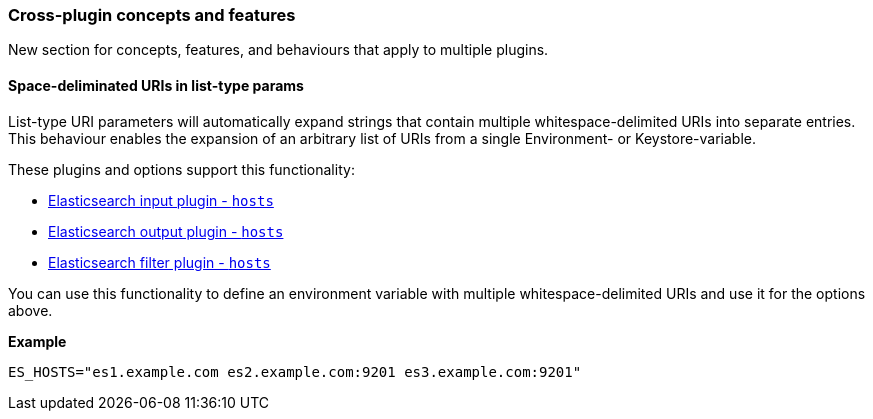 [[plugin-concepts]]
=== Cross-plugin concepts and features

New section for concepts, features, and behaviours that apply to multiple plugins.

[[space-delimited-uris-in-list-params]]
==== Space-deliminated URIs in list-type params

List-type URI parameters will automatically expand strings that contain multiple
whitespace-delimited URIs into separate entries. This behaviour enables the expansion
of an arbitrary list of URIs from a single Environment- or Keystore-variable.

These plugins and options support this functionality:

* <<plugins-inputs-elasticsearch-hosts,Elasticsearch input plugin - `hosts`>>
* <<plugins-outputs-elasticsearch-hosts,Elasticsearch output plugin - `hosts`>>
* <<plugins-filters-elasticsearch-hosts,Elasticsearch filter plugin - `hosts`>>

You can use this functionality to define an environment variable with
multiple whitespace-delimited URIs and use it for the options above.

**Example**

```
ES_HOSTS="es1.example.com es2.example.com:9201 es3.example.com:9201"
```
